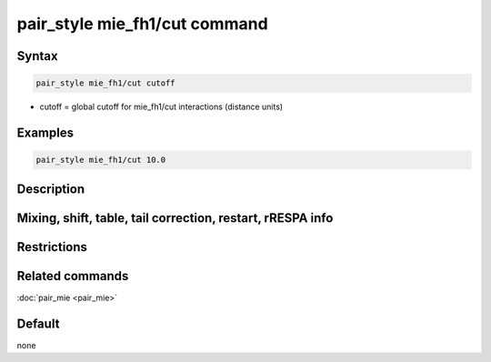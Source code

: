 .. index:: pair_style mie_fh1/cut

pair_style mie_fh1/cut command
================================

Syntax
""""""

.. code-block:: LAMMPS

   pair_style mie_fh1/cut cutoff

* cutoff = global cutoff for mie_fh1/cut interactions (distance units)

Examples
""""""""

.. code-block:: LAMMPS

   pair_style mie_fh1/cut 10.0

Description
"""""""""""


Mixing, shift, table, tail correction, restart, rRESPA info
"""""""""""""""""""""""""""""""""""""""""""""""""""""""""""


Restrictions
""""""""""""

Related commands
""""""""""""""""

:doc:`pair_mie <pair_mie>`

Default
"""""""

none

